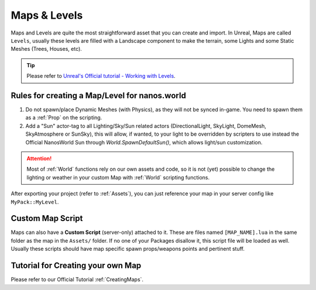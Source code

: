 .. _MapsAndLevels:

*************
Maps & Levels
*************

Maps and Levels are quite the most straightforward asset that you can create and import. In Unreal, Maps are called ``Levels``, usually these levels are filled with a Landscape component to make the terrain, some Lights and some Static Meshes (Trees, Houses, etc).

.. tip:: Please refer to `Unreal's Official tutorial - Working with Levels <https://docs.unrealengine.com/en-US/Engine/Levels/HowTo/WorkWithLevelAssets/index.html>`_.


Rules for creating a Map/Level for nanos.world
----------------------------------------------

1. Do not spawn/place Dynamic Meshes (with Physics), as they will not be synced in-game. You need to spawn them as a :ref:`Prop` on the scripting.

2. Add a "Sun" actor-tag to all Lighting/Sky/Sun related actors (DirectionalLight, SkyLight, DomeMesh, SkyAtmosphere or SunSky), this will allow, if wanted, to your light to be overridden by scripters to use instead the Official NanosWorld Sun through `World.SpawnDefaultSun()`, which allows light/sun customization.

.. attention:: Most of :ref:`World` functions rely on our own assets and code, so it is not (yet) possible to change the lighting or weather in your custom Map with :ref:`World` scripting functions.

After exporting your project (refer to :ref:`Assets`), you can just reference your map in your server config like ``MyPack::MyLevel``.


Custom Map Script
-----------------

Maps can also have a **Custom Script** (server-only) attached to it. These are files named ``[MAP_NAME].lua`` in the same folder as the map in the ``Assets/`` folder. If no one of your Packages disallow it, this script file will be loaded as well. Usually these scripts should have map specific spawn props/weapons points and pertinent stuff.


Tutorial for Creating your own Map
----------------------------------

Please refer to our Official Tutorial :ref:`CreatingMaps`.